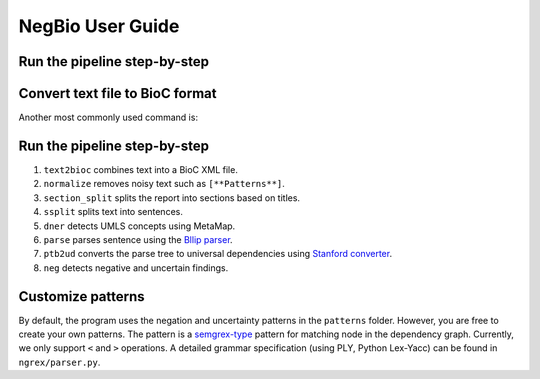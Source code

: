 NegBio User Guide
=================

Run the pipeline step-by-step
^^^^^^^^^^^^^^^^^^^^^^^^^^^^^

Convert text file to BioC format
^^^^^^^^^^^^^^^^^^^^^^^^^^^^^^^^

.. code-block:: bash
   :linenos:

   $ python negbio/negbio_cli.py text2bioc --output examples/test.xml examples/00000086.txt examples/00019248.txt


Another most commonly used command is:


.. code-block:: bash
   :linenos:

   $ find /path -type f | python negbio/negbio_cli.py text2bioc --output examples/test.xml


Run the pipeline step-by-step
^^^^^^^^^^^^^^^^^^^^^^^^^^^^^

#. ``text2bioc`` combines text into a BioC XML file.
#. ``normalize`` removes noisy text such as ``[**Patterns**]``.
#. ``section_split`` splits the report into sections based on titles.
#. ``ssplit`` splits text into sentences.
#. ``dner`` detects UMLS concepts using MetaMap.
#. ``parse`` parses sentence using the `Bllip parser <https://github.com/BLLIP/bllip-parser>`_.
#. ``ptb2ud`` converts the parse tree to universal dependencies using `Stanford converter <https://github.com/dmcc/PyStanfordDependencies>`_.
#. ``neg`` detects negative and uncertain findings.


Customize patterns
^^^^^^^^^^^^^^^^^^

By default, the program uses the negation and uncertainty patterns in the ``patterns`` folder.
However, you are free to create your own patterns.
The pattern is a `semgrex-type <https://nlp.stanford.edu/nlp/javadoc/javanlp/edu/stanford/nlp/semgraph/semgrex/SemgrexPattern.html>`_ pattern for matching node in the dependency graph.
Currently, we only support ``<`` and ``>`` operations.
A detailed grammar specification (using PLY, Python Lex-Yacc) can be found in ``ngrex/parser.py``.


